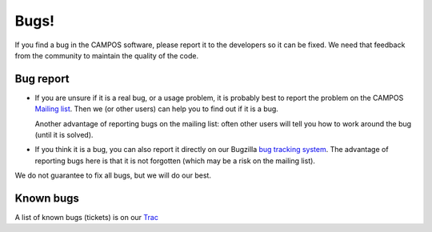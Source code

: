 Bugs!
=====

If you find a bug in the CAMPOS software, please report it to the
developers so it can be fixed.  We need that feedback from the
community to maintain the quality of the code.

Bug report
----------

* If you are unsure if it is a real bug, or a usage problem, it is
  probably best to report the problem on the CAMPOS `Mailing
  list`_. Then we (or other users) can help you to find out if it is a
  bug.

  Another advantage of reporting bugs on the mailing list: often other
  users will tell you how to work around the bug (until it is solved).

* If you think it is a bug, you can also report it directly on our
  Bugzilla `bug tracking system`_.  The advantage of reporting bugs
  here is that it is not forgotten (which may be a risk on the mailing
  list).

We do not guarantee to fix all bugs, but we will do our best.


Known bugs
----------

A list of known bugs (tickets) is on our Trac_


.. _mailing list: http://listserv.fysik.dtu.dk/mailman/listinfo/campos-devel
.. _bug tracking system: http://trac.fysik.dtu.dk/projects/ase/wiki/TracTickets
.. _Trac: http://trac.fysik.dtu.dk/projects/ase/report/1
